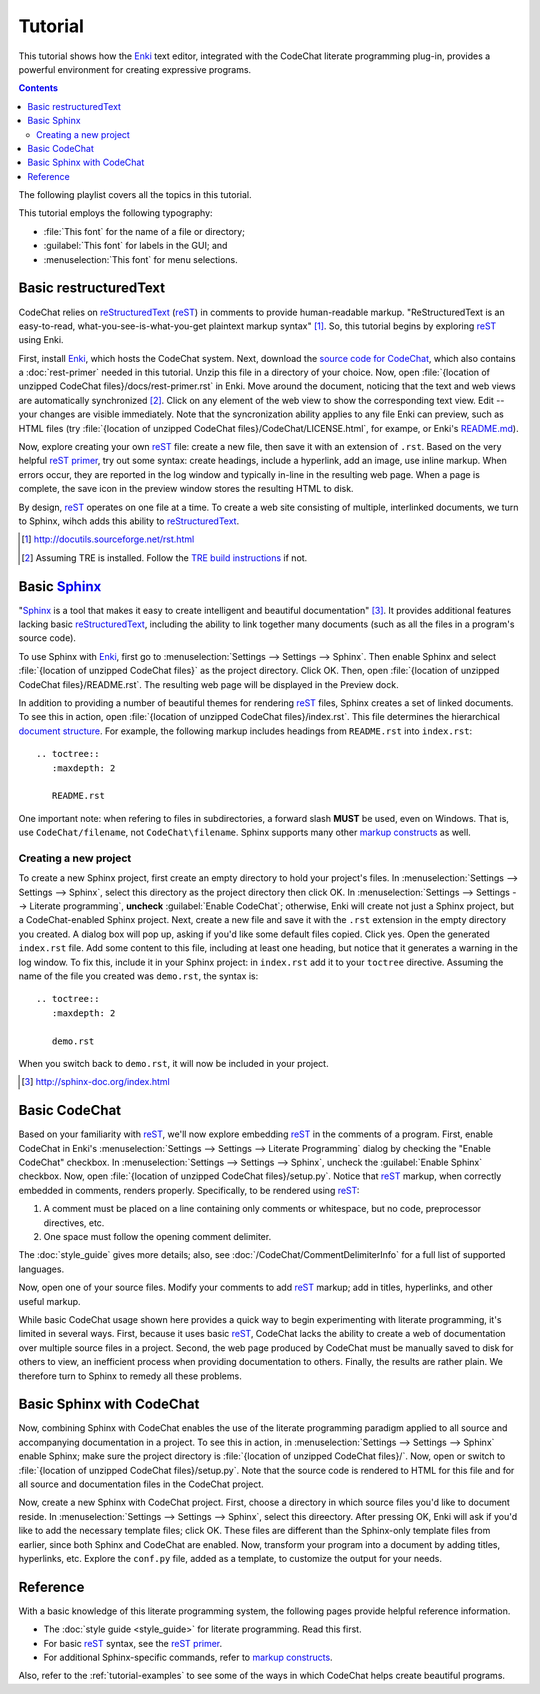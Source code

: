 .. Copyright (C) 2012-2015 Bryan A. Jones.

   This file is part of CodeChat.

   CodeChat is free software: you can redistribute it and/or modify it under the terms of the GNU General Public License as published by the Free Software Foundation, either version 3 of the License, or (at your option) any later version.

   CodeChat is distributed in the hope that it will be useful, but WITHOUT ANY WARRANTY; without even the implied warranty of MERCHANTABILITY or FITNESS FOR A PARTICULAR PURPOSE.  See the GNU General Public License for more details.

   You should have received a copy of the GNU General Public License along with CodeChat.  If not, see <http://www.gnu.org/licenses/>.

********
Tutorial
********
This tutorial shows how the `Enki <http://enki-editor.org/>`_ text editor, integrated with the CodeChat literate programming plug-in, provides a powerful environment for creating expressive programs.

.. contents:: Contents
   :local:

The following playlist covers all the topics in this tutorial.

.. raw:: html

   <iframe width="853" height="480" src="https://www.youtube.com/embed/videoseries?list=PLOJAqFa3UI2EmpUOy7PhAJ7adRnBZkC6U" frameborder="0" allowfullscreen></iframe>

This tutorial employs the following typography:

* :file:`This font` for the name of a file or directory;
* :guilabel:`This font` for labels in the GUI; and
* :menuselection:`This font` for menu selections.

Basic restructuredText
======================
CodeChat relies on `reStructuredText <http://docutils.sourceforge.net/rst.html>`_ (`reST <http://docutils.sourceforge.net/rst.html>`_) in comments to provide human-readable markup. "ReStructuredText is an easy-to-read, what-you-see-is-what-you-get plaintext markup syntax" [#]_. So, this tutorial begins by exploring reST_ using Enki.

First, install Enki_, which hosts the CodeChat system. Next, download the `source code for CodeChat <https://bitbucket.org/bjones/documentation/get/tip.zip>`_, which also contains a :doc:`rest-primer` needed in this tutorial. Unzip this file in a directory of your choice. Now, open :file:`{location of unzipped CodeChat files}/docs/rest-primer.rst` in Enki. Move around the document, noticing that the text and web views are automatically synchronized [#]_. Click on any element of the web view to show the corresponding text view. Edit -- your changes are visible immediately. Note that the syncronization ability applies to any file Enki can preview, such as HTML files (try :file:`{location of unzipped CodeChat files}/CodeChat/LICENSE.html`, for exampe, or Enki's `README.md <https://raw.githubusercontent.com/hlamer/enki/master/README.md>`_).

Now, explore creating your own reST_ file: create a new file, then save it with an extension of ``.rst``. Based on the very helpful `reST primer <http://sphinx-doc.org/rest.html>`_, try out some syntax: create headings, include a hyperlink, add an image, use inline markup. When errors occur, they are reported in the log window and typically in-line in the resulting web page. When a page is complete, the save icon in the preview window stores the resulting HTML to disk.

By design, reST_ operates on one file at a time. To create a web site consisting of multiple, interlinked documents, we turn to Sphinx, wihch adds this ability to reStructuredText_.

.. [#] http://docutils.sourceforge.net/rst.html

.. [#] Assuming TRE is installed. Follow the `TRE build instructions <https://github.com/bjones1/tre/blob/master/INSTALL.rst>`_ if not.

Basic Sphinx_
=============
"`Sphinx <http://sphinx-doc.org/index.html>`_ is a tool that makes it easy to create intelligent and beautiful documentation" [#]_. It provides additional features lacking basic reStructuredText_, including the ability to link together many documents (such as all the files in a program's source code).

To use Sphinx with Enki_, first go to :menuselection:`Settings --> Settings --> Sphinx`. Then enable Sphinx and select :file:`{location of unzipped CodeChat files}` as the project directory. Click OK. Then, open :file:`{location of unzipped CodeChat files}/README.rst`. The resulting web page will be displayed in the Preview dock.

In addition to providing a number of beautiful themes for rendering reST_ files, Sphinx creates a set of linked documents. To see this in action, open :file:`{location of unzipped CodeChat files}/index.rst`. This file determines the hierarchical `document structure <http://sphinx-doc.org/markup/toctree.html>`_. For example, the following markup includes headings from ``README.rst`` into ``index.rst``::

   .. toctree::
      :maxdepth: 2

      README.rst

One important note: when refering to files in subdirectories, a forward slash **MUST** be used, even on Windows. That is, use ``CodeChat/filename``, not ``CodeChat\filename``. Sphinx supports many other `markup constructs <http://sphinx-doc.org/markup/index.html>`_ as well.

Creating a new project
----------------------
To create a new Sphinx project, first create an empty directory to hold your project's files. In :menuselection:`Settings --> Settings --> Sphinx`, select this directory as the project directory then click OK. In :menuselection:`Settings --> Settings --> Literate programming`, **uncheck** :guilabel:`Enable CodeChat`; otherwise, Enki will create not just a Sphinx project, but a CodeChat-enabled Sphinx project. Next, create a new file and save it with the ``.rst`` extension in the empty directory you created. A dialog box will pop up, asking if you'd like some default files copied. Click yes. Open the generated ``index.rst`` file. Add some content to this file, including at least one heading, but notice that it generates a warning in the log window. To fix this, include it in your Sphinx project: in ``index.rst`` add it to your ``toctree`` directive. Assuming the name of the file you created was ``demo.rst``, the syntax is::

   .. toctree::
      :maxdepth: 2

      demo.rst

When you switch back to ``demo.rst``, it will now be included in your project.

.. [#] http://sphinx-doc.org/index.html

Basic CodeChat
==============
Based on your familiarity with reST_, we'll now explore embedding reST_ in the comments of a program. First, enable CodeChat in Enki's :menuselection:`Settings --> Settings --> Literate Programming` dialog by checking the "Enable CodeChat" checkbox. In :menuselection:`Settings --> Settings --> Sphinx`, uncheck the :guilabel:`Enable Sphinx` checkbox. Now, open :file:`{location of unzipped CodeChat files}/setup.py`. Notice that reST_ markup, when correctly embedded in comments, renders properly. Specifically, to be rendered using reST_:

#. A comment must be placed on a line containing only comments or whitespace, but no code, preprocessor directives, etc.
#. One space must follow the opening comment delimiter.

The :doc:`style_guide` gives more details; also, see :doc:`/CodeChat/CommentDelimiterInfo` for a full list of supported languages.

Now, open one of your source files. Modify your comments to add reST_ markup; add in titles, hyperlinks, and other useful markup.

While basic CodeChat usage shown here provides a quick way to begin experimenting with literate programming, it's limited in several ways. First, because it uses basic reST_, CodeChat lacks the ability to create a web of documentation over multiple source files in a project. Second, the web page produced by CodeChat must be manually saved to disk for others to view, an inefficient process when providing documentation to others. Finally, the results are rather plain. We therefore turn to Sphinx to remedy all these problems.

Basic Sphinx with CodeChat
==========================
Now, combining Sphinx with CodeChat enables the use of the literate programming paradigm applied to all source and accompanying documentation in a project. To see this in action, in :menuselection:`Settings --> Settings --> Sphinx` enable Sphinx; make sure the project directory is :file:`{location of unzipped CodeChat files}/`. Now, open or switch to :file:`{location of unzipped CodeChat files}/setup.py`. Note that the source code is rendered to HTML for this file and for all source and documentation files in the CodeChat project.

Now, create a new Sphinx with CodeChat project. First, choose a directory in which source files you'd like to document reside. In :menuselection:`Settings --> Settings --> Sphinx`, select this direectory. After pressing OK, Enki will ask if you'd like to add the necessary template files; click OK. These files are different than the Sphinx-only template files from earlier, since both Sphinx and CodeChat are enabled. Now, transform your program into a document by adding titles, hyperlinks, etc. Explore the ``conf.py`` file, added as a template, to customize the output for your needs.

Reference
=========
With a basic knowledge of this literate programming system, the following pages provide helpful reference information.

* The :doc:`style guide <style_guide>` for literate programming. Read this first.
* For basic reST_ syntax, see the `reST primer`_.
* For additional Sphinx-specific commands, refer to `markup constructs`_.

Also, refer to the :ref:`tutorial-examples` to see some of the ways in which CodeChat helps create beautiful programs.
